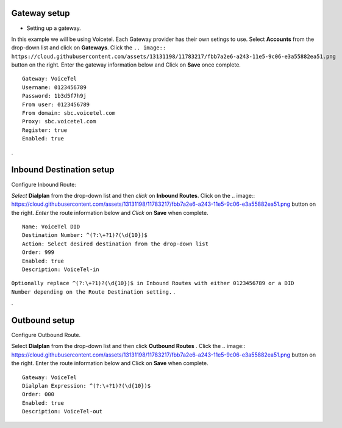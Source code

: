 Gateway setup
===========
.. image:: https://cloud.githubusercontent.com/assets/13131198/11903431/270a6c1c-a587-11e5-8473-f7e84e02bf0c.png
   
    
    
    

.. image:: http://www.voicetel.com/images/voicetel_logo.png


    
    
    
    

* Setting up a gateway.  

In this example we will be using Voicetel.  Each Gateway provider has their own setings to use.
Select **Accounts** from the drop-down list and click on **Gateways**. Click the 
``.. image:: https://cloud.githubusercontent.com/assets/13131198/11783217/fbb7a2e6-a243-11e5-9c06-e3a55882ea51.png``
button on the right. Enter the gateway information below and Click on **Save** once complete.

::

  Gateway: VoiceTel 
  Username: 0123456789 
  Password: 1b3d5f7h9j 
  From user: 0123456789 
  From domain: sbc.voicetel.com 
  Proxy: sbc.voicetel.com 
  Register: true 
  Enabled: true 
.




Inbound Destination setup
===========

Configure Inbound Route:

*Select* **Dialplan** from the drop-down list and then *click* on **Inbound Routes**. Click on the .. image:: https://cloud.githubusercontent.com/assets/13131198/11783217/fbb7a2e6-a243-11e5-9c06-e3a55882ea51.png button on the right. *Enter* the route information below and *Click* on **Save** when complete.
::

 Name: VoiceTel DID
 Destination Number: ^(?:\+?1)?(\d{10})$
 Action: Select desired destination from the drop-down list
 Order: 999
 Enabled: true
 Description: VoiceTel-in

``Optionally replace ^(?:\+?1)?(\d{10})$ in Inbound Routes with either 0123456789 or a DID Number depending on the Route Destination setting.`` .

.


Outbound setup
===========


Configure Outbound Route. 


Select **Dialplan** from the drop-down list and then click **Outbound Routes** . Click the .. image:: https://cloud.githubusercontent.com/assets/13131198/11783217/fbb7a2e6-a243-11e5-9c06-e3a55882ea51.png button on the right. Enter the route information below and Click on **Save** when complete.

::

 Gateway: VoiceTel
 Dialplan Expression: ^(?:\+?1)?(\d{10})$
 Order: 000
 Enabled: true
 Description: VoiceTel-out


